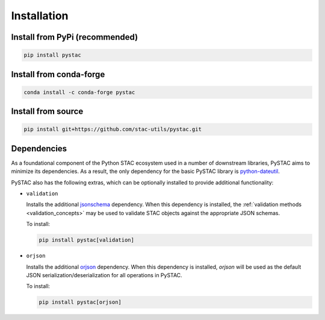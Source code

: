 Installation
############

Install from PyPi (recommended)
===============================

.. code-block:: bash

    pip install pystac

Install from conda-forge
========================

.. code-block:: bash
    
    conda install -c conda-forge pystac

Install from source
===================

.. code-block:: bash

    pip install git+https://github.com/stac-utils/pystac.git

Dependencies
=============

As a foundational component of the Python STAC ecosystem used in a number of downstream libraries, PySTAC aims to
minimize its dependencies. As a result, the only dependency for the basic PySTAC library is 
`python-dateutil <https://dateutil.readthedocs.io/en/stable/>`__. 

PySTAC also has the following extras, which can be optionally installed to provide additional functionality:

* ``validation``

  Installs the additional `jsonschema <https://python-jsonschema.readthedocs.io/en/latest/>`__ dependency. When this
  dependency is installed, the :ref:`validation methods <validation_concepts>` may be used to validate STAC objects
  against the appropriate JSON schemas.

  To install:

  .. code-block:: bash
  
      pip install pystac[validation]

* ``orjson``

  Installs the additional `orjson <https://github.com/ijl/orjson>`__ dependency. When this dependency is installed,
  `orjson` will be used as the default JSON serialization/deserialization for all operations in PySTAC.

  To install:

  .. code-block:: bash
      
      pip install pystac[orjson]